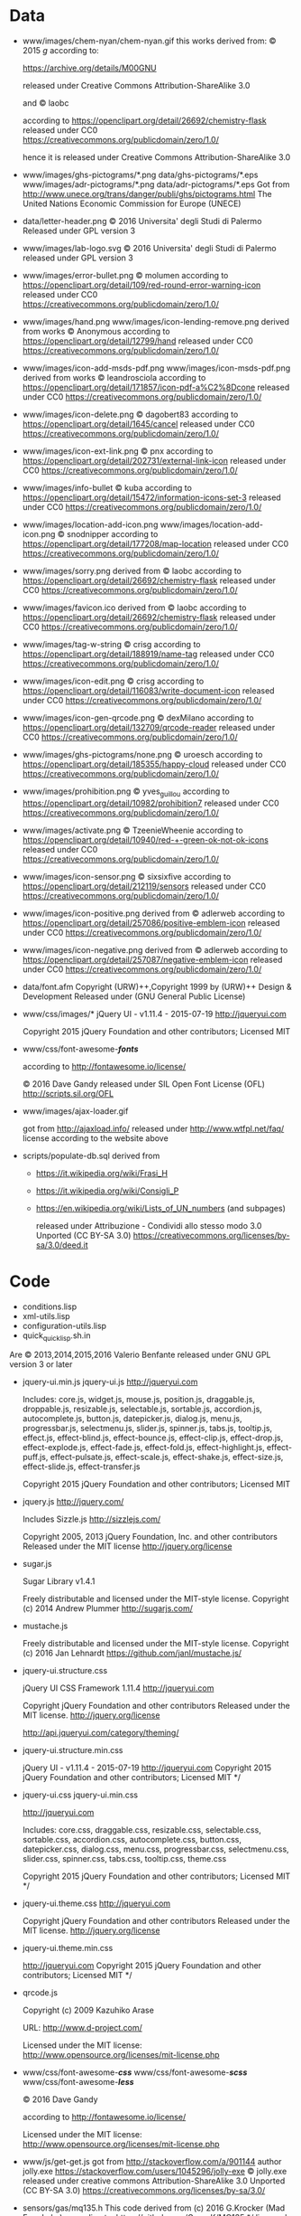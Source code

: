 * Data

- www/images/chem-nyan/chem-nyan.gif
  this works derived from:
  © 2015 /g/
  according to:

  https://archive.org/details/M00GNU

  released under Creative Commons Attribution-ShareAlike 3.0

  and © laobc

  according to https://openclipart.org/detail/26692/chemistry-flask
  released under CC0 https://creativecommons.org/publicdomain/zero/1.0/

  hence it is released under Creative Commons Attribution-ShareAlike 3.0

- www/images/ghs-pictograms/*.png
  data/ghs-pictograms/*.eps
  www/images/adr-pictograms/*.png
  data/adr-pictograms/*.eps
  Got from http://www.unece.org/trans/danger/publi/ghs/pictograms.html
  The United Nations Economic Commission for Europe (UNECE)

- data/letter-header.png
  © 2016 Universita' degli Studi di Palermo
  Released under GPL version 3

- www/images/lab-logo.svg
  © 2016 Universita' degli Studi di Palermo
  released under GPL version 3

- www/images/error-bullet.png
  © molumen
  according to https://openclipart.org/detail/109/red-round-error-warning-icon
  released under CC0 https://creativecommons.org/publicdomain/zero/1.0/

- www/images/hand.png
  www/images/icon-lending-remove.png
  derived from works © Anonymous
  according to https://openclipart.org/detail/12799/hand
  released under CC0 https://creativecommons.org/publicdomain/zero/1.0/

- www/images/icon-add-msds-pdf.png
  www/images/icon-msds-pdf.png
  derived from works © leandrosciola
  according to https://openclipart.org/detail/171857/icon-pdf-a%C2%8Dcone
  released under CC0 https://creativecommons.org/publicdomain/zero/1.0/

- www/images/icon-delete.png
  © dagobert83
  according to https://openclipart.org/detail/1645/cancel
  released under CC0 https://creativecommons.org/publicdomain/zero/1.0/

- www/images/icon-ext-link.png
  © pnx
  according to https://openclipart.org/detail/202731/external-link-icon
  released under CC0 https://creativecommons.org/publicdomain/zero/1.0/

- www/images/info-bullet
  © kuba
  according to https://openclipart.org/detail/15472/information-icons-set-3
  released under CC0 https://creativecommons.org/publicdomain/zero/1.0/

- www/images/location-add-icon.png
  www/images/location-add-icon.png
  © snodnipper
  according to https://openclipart.org/detail/177208/map-location
  released under CC0 https://creativecommons.org/publicdomain/zero/1.0/

- www/images/sorry.png
  derived from © laobc
  according to https://openclipart.org/detail/26692/chemistry-flask
  released under CC0 https://creativecommons.org/publicdomain/zero/1.0/

- www/images/favicon.ico
  derived from © laobc
  according to https://openclipart.org/detail/26692/chemistry-flask
  released under CC0 https://creativecommons.org/publicdomain/zero/1.0/

- www/images/tag-w-string
  © crisg
  according to https://openclipart.org/detail/188919/name-tag
  released under CC0 https://creativecommons.org/publicdomain/zero/1.0/

- www/images/icon-edit.png
  © crisg
  according to https://openclipart.org/detail/116083/write-document-icon
  released under CC0 https://creativecommons.org/publicdomain/zero/1.0/

- www/images/icon-gen-qrcode.png
  © dexMilano
  according to https://openclipart.org/detail/132709/qrcode-reader
  released under CC0 https://creativecommons.org/publicdomain/zero/1.0/

- www/images/ghs-pictograms/none.png
  © uroesch
  according to https://openclipart.org/detail/185355/happy-cloud
  released under CC0 https://creativecommons.org/publicdomain/zero/1.0/

- www/images/prohibition.png
  © yves_guillou
  according to https://openclipart.org/detail/10982/prohibition7
  released under CC0 https://creativecommons.org/publicdomain/zero/1.0/

- www/images/activate.png
  © TzeenieWheenie
  according to https://openclipart.org/detail/10940/red-+-green-ok-not-ok-icons
  released under CC0 https://creativecommons.org/publicdomain/zero/1.0/

- www/images/icon-sensor.png
  © sixsixfive
  according to https://openclipart.org/detail/212119/sensors
  released under CC0 https://creativecommons.org/publicdomain/zero/1.0/

- www/images/icon-positive.png
  derived from
  © adlerweb
  according to https://openclipart.org/detail/257086/positive-emblem-icon
  released under CC0 https://creativecommons.org/publicdomain/zero/1.0/

- www/images/icon-negative.png
  derived from
  © adlerweb
  according to https://openclipart.org/detail/257087/negative-emblem-icon
  released under CC0 https://creativecommons.org/publicdomain/zero/1.0/

- data/font.afm
  Copyright (URW)++,Copyright 1999 by (URW)++ Design & Development
  Released under (GNU General Public License)

- www/css/images/*
  jQuery UI - v1.11.4 - 2015-07-19
  http://jqueryui.com

  Copyright 2015 jQuery Foundation and other contributors; Licensed MIT

- www/css/font-awesome-*/fonts/*

  according to http://fontawesome.io/license/

  © 2016 Dave Gandy
  released under SIL Open Font License (OFL)
  http://scripts.sil.org/OFL

- www/images/ajax-loader.gif

  got       from       http://ajaxload.info/      released       under
  http://www.wtfpl.net/faq/ license according to the website above

- scripts/populate-db.sql
  derived from
  - https://it.wikipedia.org/wiki/Frasi_H
  - https://it.wikipedia.org/wiki/Consigli_P
  - https://en.wikipedia.org/wiki/Lists_of_UN_numbers (and subpages)

    released under
    Attribuzione - Condividi allo stesso modo 3.0 Unported (CC BY-SA 3.0)
    https://creativecommons.org/licenses/by-sa/3.0/deed.it

* Code
  - conditions.lisp
  - xml-utils.lisp
  - configuration-utils.lisp
  - quick_quicklisp.sh.in

  Are © 2013,2014,2015,2016 Valerio Benfante released under GNU GPL version
  3 or later

- jquery-ui.min.js
  jquery-ui.js
  http://jqueryui.com

  Includes: core.js,  widget.js, mouse.js,  position.js, draggable.js,
  droppable.js,     resizable.js,      selectable.js,     sortable.js,
  accordion.js, autocomplete.js,  button.js, datepicker.js, dialog.js,
  menu.js,   progressbar.js,  selectmenu.js,   slider.js,  spinner.js,
  tabs.js,  tooltip.js, effect.js,  effect-blind.js, effect-bounce.js,
  effect-clip.js,  effect-drop.js, effect-explode.js,  effect-fade.js,
  effect-fold.js,         effect-highlight.js,         effect-puff.js,
  effect-pulsate.js, effect-scale.js, effect-shake.js, effect-size.js,
  effect-slide.js, effect-transfer.js

  Copyright 2015 jQuery Foundation and other contributors; Licensed MIT

- jquery.js
  http://jquery.com/

  Includes Sizzle.js
  http://sizzlejs.com/

  Copyright 2005, 2013 jQuery Foundation, Inc. and other contributors
  Released under the MIT license
  http://jquery.org/license

- sugar.js

  Sugar Library v1.4.1

  Freely distributable and licensed under the MIT-style license.
  Copyright (c) 2014 Andrew Plummer
  http://sugarjs.com/

- mustache.js

  Freely distributable and licensed under the MIT-style license.
  Copyright (c) 2016 Jan Lehnardt
  https://github.com/janl/mustache.js/


- jquery-ui.structure.css

  jQuery UI CSS Framework 1.11.4
  http://jqueryui.com

  Copyright jQuery Foundation and other contributors
  Released under the MIT license.
  http://jquery.org/license

  http://api.jqueryui.com/category/theming/


- jquery-ui.structure.min.css

  jQuery UI - v1.11.4 - 2015-07-19
  http://jqueryui.com
  Copyright 2015 jQuery Foundation and other contributors; Licensed MIT */


- jquery-ui.css
  jquery-ui.min.css

  http://jqueryui.com

  Includes:  core.css,  draggable.css,  resizable.css,  selectable.css,
  sortable.css,     accordion.css,    autocomplete.css,     button.css,
  datepicker.css,      dialog.css,      menu.css,      progressbar.css,
  selectmenu.css,   slider.css,  spinner.css,   tabs.css,  tooltip.css,
  theme.css

  Copyright 2015 jQuery Foundation and other contributors; Licensed MIT */

- jquery-ui.theme.css
  http://jqueryui.com

  Copyright jQuery Foundation and other contributors
  Released under the MIT license.
  http://jquery.org/license

- jquery-ui.theme.min.css

  http://jqueryui.com
  Copyright 2015 jQuery Foundation and other contributors; Licensed MIT */

- qrcode.js

  Copyright (c) 2009 Kazuhiko Arase

  URL: http://www.d-project.com/

  Licensed under the MIT license:
  http://www.opensource.org/licenses/mit-license.php

- www/css/font-awesome-*/css/*
  www/css/font-awesome-*/scss/*
  www/css/font-awesome-*/less/*

  © 2016 Dave Gandy

  according to http://fontawesome.io/license/

  Licensed under the MIT license:
  http://www.opensource.org/licenses/mit-license.php

- www/js/get-get.js
   got from http://stackoverflow.com/a/901144
   author jolly.exe https://stackoverflow.com/users/1045296/jolly-exe
   © jolly.exe released under creative commons
   Attribution-ShareAlike 3.0 Unported (CC BY-SA 3.0)
   https://creativecommons.org/licenses/by-sa/3.0/

- sensors/gas/mq135.h
  This code derived from (c) 2016  G.Krocker (Mad Frog Labs)
  according to: https://github.com/GeorgK/MQ135 */
  licensed under GPLv3
